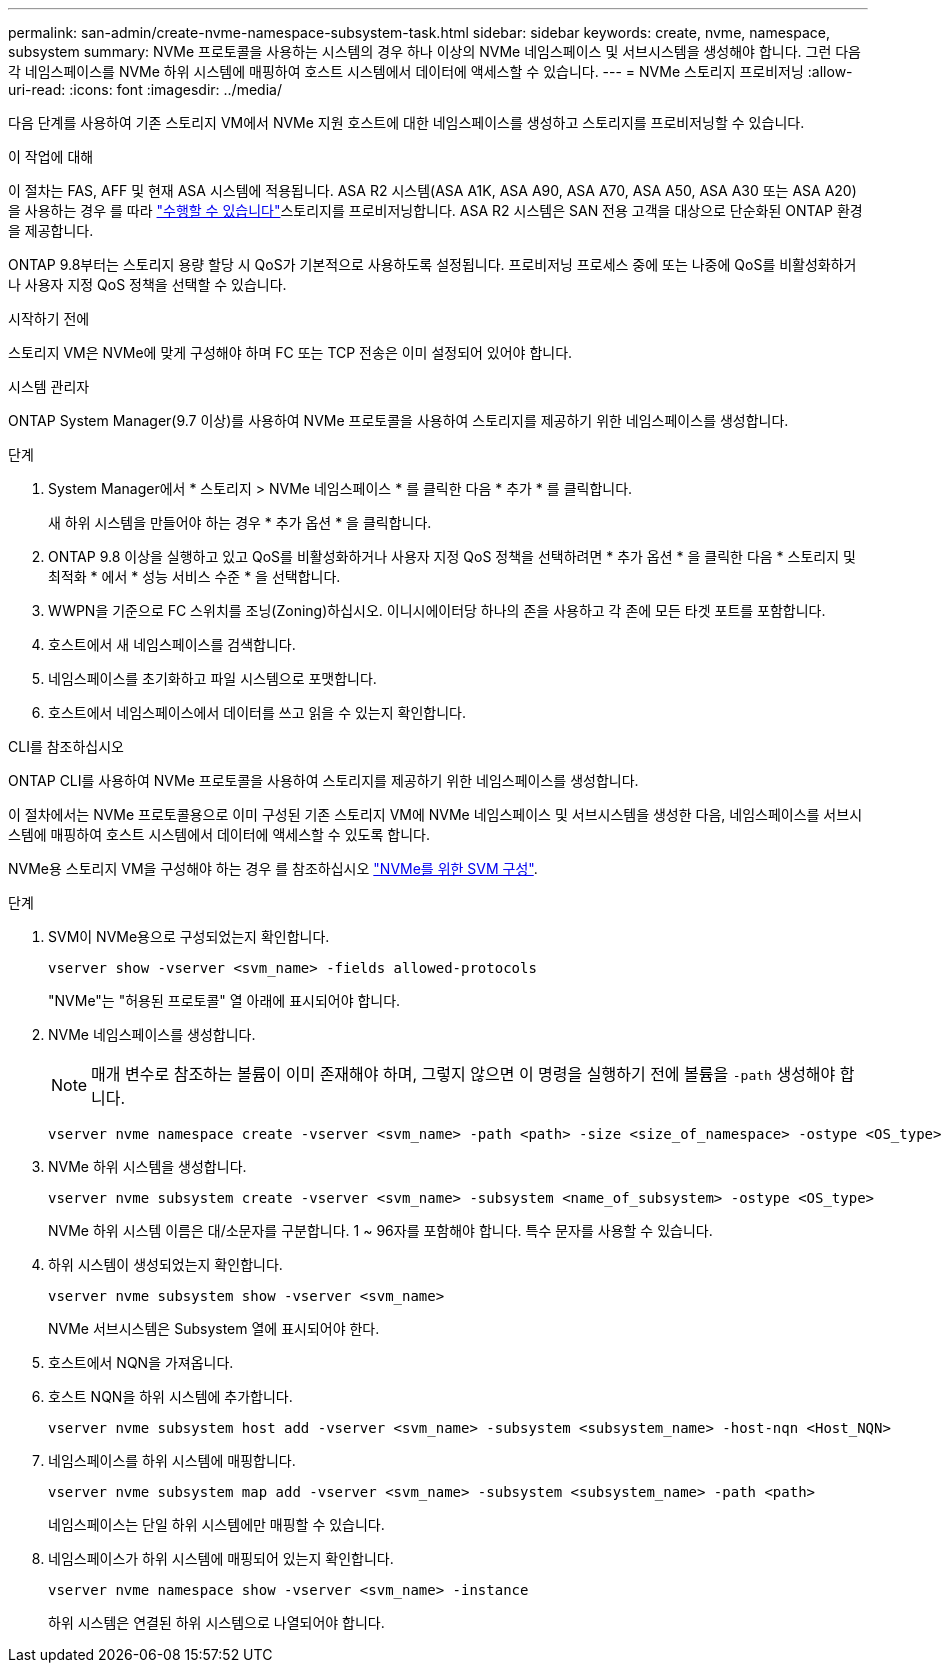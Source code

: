 ---
permalink: san-admin/create-nvme-namespace-subsystem-task.html 
sidebar: sidebar 
keywords: create, nvme, namespace, subsystem 
summary: NVMe 프로토콜을 사용하는 시스템의 경우 하나 이상의 NVMe 네임스페이스 및 서브시스템을 생성해야 합니다. 그런 다음 각 네임스페이스를 NVMe 하위 시스템에 매핑하여 호스트 시스템에서 데이터에 액세스할 수 있습니다. 
---
= NVMe 스토리지 프로비저닝
:allow-uri-read: 
:icons: font
:imagesdir: ../media/


[role="lead"]
다음 단계를 사용하여 기존 스토리지 VM에서 NVMe 지원 호스트에 대한 네임스페이스를 생성하고 스토리지를 프로비저닝할 수 있습니다.

.이 작업에 대해
이 절차는 FAS, AFF 및 현재 ASA 시스템에 적용됩니다. ASA R2 시스템(ASA A1K, ASA A90, ASA A70, ASA A50, ASA A30 또는 ASA A20)을 사용하는 경우 를 따라 link:https://docs.netapp.com/us-en/asa-r2/manage-data/provision-san-storage.html["수행할 수 있습니다"^]스토리지를 프로비저닝합니다. ASA R2 시스템은 SAN 전용 고객을 대상으로 단순화된 ONTAP 환경을 제공합니다.

ONTAP 9.8부터는 스토리지 용량 할당 시 QoS가 기본적으로 사용하도록 설정됩니다. 프로비저닝 프로세스 중에 또는 나중에 QoS를 비활성화하거나 사용자 지정 QoS 정책을 선택할 수 있습니다.

.시작하기 전에
스토리지 VM은 NVMe에 맞게 구성해야 하며 FC 또는 TCP 전송은 이미 설정되어 있어야 합니다.

[role="tabbed-block"]
====
.시스템 관리자
--
ONTAP System Manager(9.7 이상)를 사용하여 NVMe 프로토콜을 사용하여 스토리지를 제공하기 위한 네임스페이스를 생성합니다.

.단계
. System Manager에서 * 스토리지 > NVMe 네임스페이스 * 를 클릭한 다음 * 추가 * 를 클릭합니다.
+
새 하위 시스템을 만들어야 하는 경우 * 추가 옵션 * 을 클릭합니다.

. ONTAP 9.8 이상을 실행하고 있고 QoS를 비활성화하거나 사용자 지정 QoS 정책을 선택하려면 * 추가 옵션 * 을 클릭한 다음 * 스토리지 및 최적화 * 에서 * 성능 서비스 수준 * 을 선택합니다.
. WWPN을 기준으로 FC 스위치를 조닝(Zoning)하십시오. 이니시에이터당 하나의 존을 사용하고 각 존에 모든 타겟 포트를 포함합니다.
. 호스트에서 새 네임스페이스를 검색합니다.
. 네임스페이스를 초기화하고 파일 시스템으로 포맷합니다.
. 호스트에서 네임스페이스에서 데이터를 쓰고 읽을 수 있는지 확인합니다.


--
.CLI를 참조하십시오
--
ONTAP CLI를 사용하여 NVMe 프로토콜을 사용하여 스토리지를 제공하기 위한 네임스페이스를 생성합니다.

이 절차에서는 NVMe 프로토콜용으로 이미 구성된 기존 스토리지 VM에 NVMe 네임스페이스 및 서브시스템을 생성한 다음, 네임스페이스를 서브시스템에 매핑하여 호스트 시스템에서 데이터에 액세스할 수 있도록 합니다.

NVMe용 스토리지 VM을 구성해야 하는 경우 를 참조하십시오 link:configure-svm-nvme-task.html["NVMe를 위한 SVM 구성"].

.단계
. SVM이 NVMe용으로 구성되었는지 확인합니다.
+
[source, cli]
----
vserver show -vserver <svm_name> -fields allowed-protocols
----
+
"NVMe"는 "허용된 프로토콜" 열 아래에 표시되어야 합니다.

. NVMe 네임스페이스를 생성합니다.
+

NOTE: 매개 변수로 참조하는 볼륨이 이미 존재해야 하며, 그렇지 않으면 이 명령을 실행하기 전에 볼륨을 `-path` 생성해야 합니다.

+
[source, cli]
----
vserver nvme namespace create -vserver <svm_name> -path <path> -size <size_of_namespace> -ostype <OS_type>
----
. NVMe 하위 시스템을 생성합니다.
+
[source, cli]
----
vserver nvme subsystem create -vserver <svm_name> -subsystem <name_of_subsystem> -ostype <OS_type>
----
+
NVMe 하위 시스템 이름은 대/소문자를 구분합니다. 1 ~ 96자를 포함해야 합니다. 특수 문자를 사용할 수 있습니다.

. 하위 시스템이 생성되었는지 확인합니다.
+
[source, cli]
----
vserver nvme subsystem show -vserver <svm_name>
----
+
NVMe 서브시스템은 Subsystem 열에 표시되어야 한다.

. 호스트에서 NQN을 가져옵니다.
. 호스트 NQN을 하위 시스템에 추가합니다.
+
[source, cli]
----
vserver nvme subsystem host add -vserver <svm_name> -subsystem <subsystem_name> -host-nqn <Host_NQN>
----
. 네임스페이스를 하위 시스템에 매핑합니다.
+
[source, cli]
----
vserver nvme subsystem map add -vserver <svm_name> -subsystem <subsystem_name> -path <path>
----
+
네임스페이스는 단일 하위 시스템에만 매핑할 수 있습니다.

. 네임스페이스가 하위 시스템에 매핑되어 있는지 확인합니다.
+
[source, cli]
----
vserver nvme namespace show -vserver <svm_name> -instance
----
+
하위 시스템은 연결된 하위 시스템으로 나열되어야 합니다.



--
====